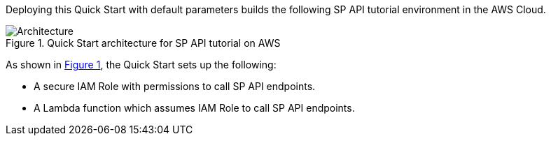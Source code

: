 :xrefstyle: short

Deploying this Quick Start with
default parameters builds the following SP API tutorial environment in the
AWS Cloud.

// Replace this example diagram with your own. Follow our wiki guidelines: https://w.amazon.com/bin/view/AWS_Quick_Starts/Process_for_PSAs/#HPrepareyourarchitecturediagram. Upload your source PowerPoint file to the GitHub {deployment name}/docs/images/ directory in this repo. 

[#architecture1]
.Quick Start architecture for SP API tutorial on AWS
image::../images/architecture_diagram.png[Architecture]

As shown in <<architecture1>>, the Quick Start sets up the following:

* A secure IAM Role with permissions to call SP API endpoints.

* A Lambda function which assumes IAM Role to call SP API endpoints.

